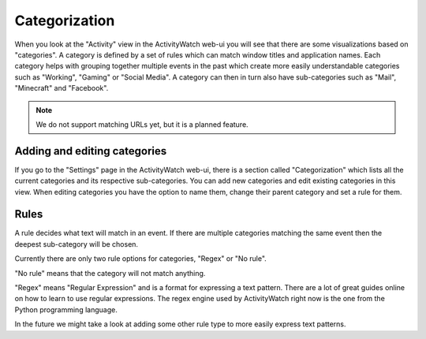 Categorization
==============

When you look at the "Activity" view in the ActivityWatch web-ui you will see that there are some visualizations based on "categories".
A category is defined by a set of rules which can match window titles and application names.
Each category helps with grouping together multiple events in the past which create more easily understandable categories such as "Working", "Gaming" or "Social Media".
A category can then in turn also have sub-categories such as "Mail", "Minecraft" and "Facebook".

.. note::
    We do not support matching URLs yet, but it is a planned feature.

Adding and editing categories
-----------------------------

If you go to the "Settings" page in the ActivityWatch web-ui, there is a section called "Categorization" which lists all the current categories and its respective sub-categories.
You can add new categories and edit existing categories in this view.
When editing categories you have the option to name them, change their parent category and set a rule for them.


Rules
-----

A rule decides what text will match in an event.
If there are multiple categories matching the same event then the deepest sub-category will be chosen.

Currently there are only two rule options for categories, "Regex" or "No rule".

"No rule" means that the category will not match anything.

"Regex" means "Regular Expression" and is a format for expressing a text pattern.
There are a lot of great guides online on how to learn to use regular expressions.
The regex engine used by ActivityWatch right now is the one from the Python programming language.

In the future we might take a look at adding some other rule type to more easily express text patterns.
